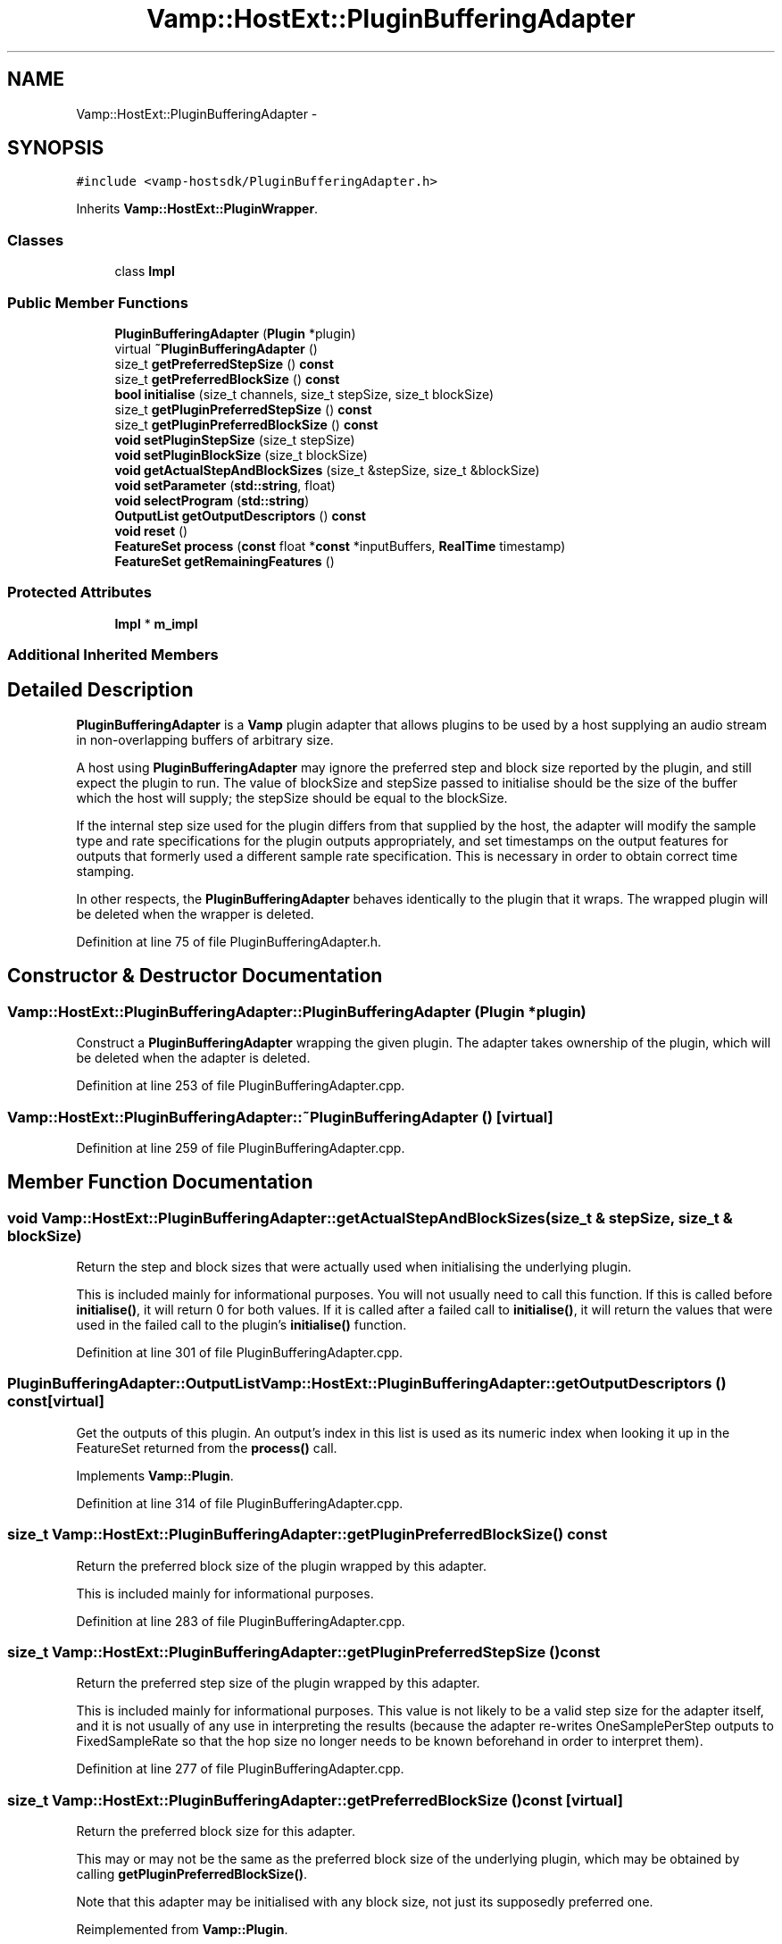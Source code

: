 .TH "Vamp::HostExt::PluginBufferingAdapter" 3 "Thu Apr 28 2016" "Audacity" \" -*- nroff -*-
.ad l
.nh
.SH NAME
Vamp::HostExt::PluginBufferingAdapter \- 
.SH SYNOPSIS
.br
.PP
.PP
\fC#include <vamp\-hostsdk/PluginBufferingAdapter\&.h>\fP
.PP
Inherits \fBVamp::HostExt::PluginWrapper\fP\&.
.SS "Classes"

.in +1c
.ti -1c
.RI "class \fBImpl\fP"
.br
.in -1c
.SS "Public Member Functions"

.in +1c
.ti -1c
.RI "\fBPluginBufferingAdapter\fP (\fBPlugin\fP *plugin)"
.br
.ti -1c
.RI "virtual \fB~PluginBufferingAdapter\fP ()"
.br
.ti -1c
.RI "size_t \fBgetPreferredStepSize\fP () \fBconst\fP "
.br
.ti -1c
.RI "size_t \fBgetPreferredBlockSize\fP () \fBconst\fP "
.br
.ti -1c
.RI "\fBbool\fP \fBinitialise\fP (size_t channels, size_t stepSize, size_t blockSize)"
.br
.ti -1c
.RI "size_t \fBgetPluginPreferredStepSize\fP () \fBconst\fP "
.br
.ti -1c
.RI "size_t \fBgetPluginPreferredBlockSize\fP () \fBconst\fP "
.br
.ti -1c
.RI "\fBvoid\fP \fBsetPluginStepSize\fP (size_t stepSize)"
.br
.ti -1c
.RI "\fBvoid\fP \fBsetPluginBlockSize\fP (size_t blockSize)"
.br
.ti -1c
.RI "\fBvoid\fP \fBgetActualStepAndBlockSizes\fP (size_t &stepSize, size_t &blockSize)"
.br
.ti -1c
.RI "\fBvoid\fP \fBsetParameter\fP (\fBstd::string\fP, float)"
.br
.ti -1c
.RI "\fBvoid\fP \fBselectProgram\fP (\fBstd::string\fP)"
.br
.ti -1c
.RI "\fBOutputList\fP \fBgetOutputDescriptors\fP () \fBconst\fP "
.br
.ti -1c
.RI "\fBvoid\fP \fBreset\fP ()"
.br
.ti -1c
.RI "\fBFeatureSet\fP \fBprocess\fP (\fBconst\fP float *\fBconst\fP *inputBuffers, \fBRealTime\fP timestamp)"
.br
.ti -1c
.RI "\fBFeatureSet\fP \fBgetRemainingFeatures\fP ()"
.br
.in -1c
.SS "Protected Attributes"

.in +1c
.ti -1c
.RI "\fBImpl\fP * \fBm_impl\fP"
.br
.in -1c
.SS "Additional Inherited Members"
.SH "Detailed Description"
.PP 
\fBPluginBufferingAdapter\fP is a \fBVamp\fP plugin adapter that allows plugins to be used by a host supplying an audio stream in non-overlapping buffers of arbitrary size\&.
.PP
A host using \fBPluginBufferingAdapter\fP may ignore the preferred step and block size reported by the plugin, and still expect the plugin to run\&. The value of blockSize and stepSize passed to initialise should be the size of the buffer which the host will supply; the stepSize should be equal to the blockSize\&.
.PP
If the internal step size used for the plugin differs from that supplied by the host, the adapter will modify the sample type and rate specifications for the plugin outputs appropriately, and set timestamps on the output features for outputs that formerly used a different sample rate specification\&. This is necessary in order to obtain correct time stamping\&.
.PP
In other respects, the \fBPluginBufferingAdapter\fP behaves identically to the plugin that it wraps\&. The wrapped plugin will be deleted when the wrapper is deleted\&. 
.PP
Definition at line 75 of file PluginBufferingAdapter\&.h\&.
.SH "Constructor & Destructor Documentation"
.PP 
.SS "Vamp::HostExt::PluginBufferingAdapter::PluginBufferingAdapter (\fBPlugin\fP * plugin)"
Construct a \fBPluginBufferingAdapter\fP wrapping the given plugin\&. The adapter takes ownership of the plugin, which will be deleted when the adapter is deleted\&. 
.PP
Definition at line 253 of file PluginBufferingAdapter\&.cpp\&.
.SS "Vamp::HostExt::PluginBufferingAdapter::~PluginBufferingAdapter ()\fC [virtual]\fP"

.PP
Definition at line 259 of file PluginBufferingAdapter\&.cpp\&.
.SH "Member Function Documentation"
.PP 
.SS "\fBvoid\fP Vamp::HostExt::PluginBufferingAdapter::getActualStepAndBlockSizes (size_t & stepSize, size_t & blockSize)"
Return the step and block sizes that were actually used when initialising the underlying plugin\&.
.PP
This is included mainly for informational purposes\&. You will not usually need to call this function\&. If this is called before \fBinitialise()\fP, it will return 0 for both values\&. If it is called after a failed call to \fBinitialise()\fP, it will return the values that were used in the failed call to the plugin's \fBinitialise()\fP function\&. 
.PP
Definition at line 301 of file PluginBufferingAdapter\&.cpp\&.
.SS "\fBPluginBufferingAdapter::OutputList\fP Vamp::HostExt::PluginBufferingAdapter::getOutputDescriptors () const\fC [virtual]\fP"
Get the outputs of this plugin\&. An output's index in this list is used as its numeric index when looking it up in the FeatureSet returned from the \fBprocess()\fP call\&. 
.PP
Implements \fBVamp::Plugin\fP\&.
.PP
Definition at line 314 of file PluginBufferingAdapter\&.cpp\&.
.SS "size_t Vamp::HostExt::PluginBufferingAdapter::getPluginPreferredBlockSize () const"
Return the preferred block size of the plugin wrapped by this adapter\&.
.PP
This is included mainly for informational purposes\&. 
.PP
Definition at line 283 of file PluginBufferingAdapter\&.cpp\&.
.SS "size_t Vamp::HostExt::PluginBufferingAdapter::getPluginPreferredStepSize () const"
Return the preferred step size of the plugin wrapped by this adapter\&.
.PP
This is included mainly for informational purposes\&. This value is not likely to be a valid step size for the adapter itself, and it is not usually of any use in interpreting the results (because the adapter re-writes OneSamplePerStep outputs to FixedSampleRate so that the hop size no longer needs to be known beforehand in order to interpret them)\&. 
.PP
Definition at line 277 of file PluginBufferingAdapter\&.cpp\&.
.SS "size_t Vamp::HostExt::PluginBufferingAdapter::getPreferredBlockSize () const\fC [virtual]\fP"
Return the preferred block size for this adapter\&.
.PP
This may or may not be the same as the preferred block size of the underlying plugin, which may be obtained by calling \fBgetPluginPreferredBlockSize()\fP\&.
.PP
Note that this adapter may be initialised with any block size, not just its supposedly preferred one\&. 
.PP
Reimplemented from \fBVamp::Plugin\fP\&.
.PP
Definition at line 271 of file PluginBufferingAdapter\&.cpp\&.
.SS "size_t Vamp::HostExt::PluginBufferingAdapter::getPreferredStepSize () const\fC [virtual]\fP"
Return the preferred step size for this adapter\&.
.PP
Because of the way this adapter works, its preferred step size will always be the same as its preferred block size\&. This may or may not be the same as the preferred step size of the underlying plugin, which may be obtained by calling \fBgetPluginPreferredStepSize()\fP\&. 
.PP
Reimplemented from \fBVamp::Plugin\fP\&.
.PP
Definition at line 265 of file PluginBufferingAdapter\&.cpp\&.
.SS "\fBPluginBufferingAdapter::FeatureSet\fP Vamp::HostExt::PluginBufferingAdapter::getRemainingFeatures ()\fC [virtual]\fP"
After all blocks have been processed, calculate and return any remaining features derived from the complete input\&. 
.PP
Implements \fBVamp::Plugin\fP\&.
.PP
Definition at line 345 of file PluginBufferingAdapter\&.cpp\&.
.SS "\fBbool\fP Vamp::HostExt::PluginBufferingAdapter::initialise (size_t channels, size_t stepSize, size_t blockSize)\fC [virtual]\fP"
Initialise the adapter (and therefore the plugin) for the given number of channels\&. Initialise the adapter for the given step and block size, which must be equal\&.
.PP
The step and block size used for the underlying plugin will depend on its preferences, or any values previously passed to setPluginStepSize and setPluginBlockSize\&. 
.PP
Implements \fBVamp::Plugin\fP\&.
.PP
Definition at line 308 of file PluginBufferingAdapter\&.cpp\&.
.SS "\fBPluginBufferingAdapter::FeatureSet\fP Vamp::HostExt::PluginBufferingAdapter::process (\fBconst\fP float *\fBconst\fP * inputBuffers, \fBRealTime\fP timestamp)\fC [virtual]\fP"
Process a single block of input data\&.
.PP
If the plugin's inputDomain is TimeDomain, inputBuffers will point to one array of floats per input channel, and each of these arrays will contain blockSize consecutive audio samples (the host will zero-pad as necessary)\&. The timestamp in this case will be the real time in seconds of the start of the supplied block of samples\&.
.PP
If the plugin's inputDomain is FrequencyDomain, inputBuffers will point to one array of floats per input channel, and each of these arrays will contain blockSize/2+1 consecutive pairs of real and imaginary component floats corresponding to bins 0\&.\&.(blockSize/2) of the \fBFFT\fP output\&. That is, bin 0 (the first pair of floats) contains the DC output, up to bin blockSize/2 which contains the Nyquist-frequency output\&. There will therefore be blockSize+2 floats per channel in total\&. The timestamp will be the real time in seconds of the centre of the \fBFFT\fP input window (i\&.e\&. the very first block passed to process might contain the \fBFFT\fP of half a block of zero samples and the first half-block of the actual data, with a timestamp of zero)\&.
.PP
Return any features that have become available after this process call\&. (These do not necessarily have to fall within the process block, except for OneSamplePerStep outputs\&.) 
.PP
Implements \fBVamp::Plugin\fP\&.
.PP
Definition at line 338 of file PluginBufferingAdapter\&.cpp\&.
.SS "\fBvoid\fP Vamp::HostExt::PluginBufferingAdapter::reset ()\fC [virtual]\fP"
Reset the plugin after use, to prepare it for another clean run\&. Not called for the first initialisation (i\&.e\&. initialise must also do a reset)\&. 
.PP
Implements \fBVamp::Plugin\fP\&.
.PP
Definition at line 332 of file PluginBufferingAdapter\&.cpp\&.
.SS "\fBvoid\fP Vamp::HostExt::PluginBufferingAdapter::selectProgram (\fBstd::string\fP)\fC [virtual]\fP"
Select a program\&. (If the given program name is not one of the available programs, do nothing\&.) 
.PP
Reimplemented from \fBVamp::PluginBase\fP\&.
.PP
Definition at line 326 of file PluginBufferingAdapter\&.cpp\&.
.SS "\fBvoid\fP Vamp::HostExt::PluginBufferingAdapter::setParameter (\fBstd::string\fP, float)\fC [virtual]\fP"
Set a named parameter\&. The first argument is the identifier field from that parameter's descriptor\&. 
.PP
Reimplemented from \fBVamp::PluginBase\fP\&.
.PP
Definition at line 320 of file PluginBufferingAdapter\&.cpp\&.
.SS "\fBvoid\fP Vamp::HostExt::PluginBufferingAdapter::setPluginBlockSize (size_t blockSize)"
Set the block size that will be used for the underlying plugin when \fBinitialise()\fP is called\&. If this is not set, the plugin's own preferred block size will be used\&. You will not usually need to call this function\&. If you do call it, it must be before the first call to \fBinitialise()\fP\&. 
.PP
Definition at line 295 of file PluginBufferingAdapter\&.cpp\&.
.SS "\fBvoid\fP Vamp::HostExt::PluginBufferingAdapter::setPluginStepSize (size_t stepSize)"
Set the step size that will be used for the underlying plugin when \fBinitialise()\fP is called\&. If this is not set, the plugin's own preferred step size will be used\&. You will not usually need to call this function\&. If you do call it, it must be before the first call to \fBinitialise()\fP\&. 
.PP
Definition at line 289 of file PluginBufferingAdapter\&.cpp\&.
.SH "Member Data Documentation"
.PP 
.SS "\fBImpl\fP* Vamp::HostExt::PluginBufferingAdapter::m_impl\fC [protected]\fP"

.PP
Definition at line 184 of file PluginBufferingAdapter\&.h\&.

.SH "Author"
.PP 
Generated automatically by Doxygen for Audacity from the source code\&.
